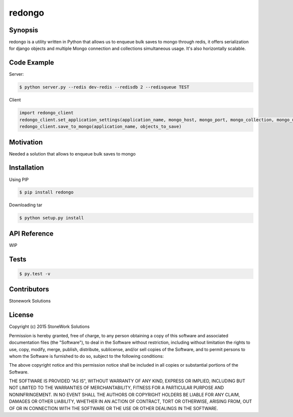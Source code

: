 *******
redongo
*******

.. image:: https://travis-ci.org/stoneworksolutions/redongo.svg?branch=v0.3.7
    :target: https://travis-ci.org/stoneworksolutions/redongo

========
Synopsis
========

redongo is a utility written in Python that allows us to enqueue bulk saves to mongo through redis, it offers serialization for django objects and multiple Mongo connection and collections simultaneous usage. It's also horizontally scalable.

============
Code Example
============

Server:

.. code:: bash

    $ python server.py --redis dev-redis --redisdb 2 --redisqueue TEST

Client

.. code:: python

    import redongo_client
    redongo_client.set_application_settings(application_name, mongo_host, mongo_port, mongo_collection, mongo_user, mongo_password)
    redongo_client.save_to_mongo(application_name, objects_to_save)

==========
Motivation
==========

Needed a solution that allows to enqueue bulk saves to mongo

============
Installation
============


Using PIP

.. code:: bash

    $ pip install redongo

Downloading tar

.. code:: bash

    $ python setup.py install

=============
API Reference
=============

WIP

=====
Tests
=====

.. code:: bash

    $ py.test -v

============
Contributors
============

Stonework Solutions

=======
License
=======

Copyright (c) 2015 StoneWork Solutions

Permission is hereby granted, free of charge, to any person obtaining a copy
of this software and associated documentation files (the "Software"), to deal
in the Software without restriction, including without limitation the rights
to use, copy, modify, merge, publish, distribute, sublicense, and/or sell
copies of the Software, and to permit persons to whom the Software is
furnished to do so, subject to the following conditions:

The above copyright notice and this permission notice shall be included in
all copies or substantial portions of the Software.

THE SOFTWARE IS PROVIDED "AS IS", WITHOUT WARRANTY OF ANY KIND, EXPRESS OR
IMPLIED, INCLUDING BUT NOT LIMITED TO THE WARRANTIES OF MERCHANTABILITY,
FITNESS FOR A PARTICULAR PURPOSE AND NONINFRINGEMENT. IN NO EVENT SHALL THE
AUTHORS OR COPYRIGHT HOLDERS BE LIABLE FOR ANY CLAIM, DAMAGES OR OTHER
LIABILITY, WHETHER IN AN ACTION OF CONTRACT, TORT OR OTHERWISE, ARISING FROM,
OUT OF OR IN CONNECTION WITH THE SOFTWARE OR THE USE OR OTHER DEALINGS IN
THE SOFTWARE.
